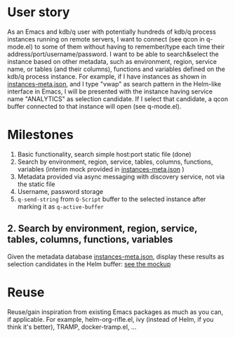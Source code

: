 * User story
As an Emacs and kdb/q user with potentially hundreds of kdb/q process instances running on remote servers, I want to connect (see qcon in q-mode.el) to some of them without having to remember/type each time their address/port/username/password. I want to be able to search&select the instance based on other metadata, such as environment, region, service name, or tables (and their columns), functions and variables defined on the kdb/q process instance.
For example, if I have instances as shown in [[file:instances-meta.json][instances-meta.json]], and I type "vwap" as search pattern in the Helm-like interface in Emacs, I will be presented with the instance having service name "ANALYTICS" as selection candidate. If I select that candidate, a qcon buffer connected to that instance will open (see q-mode.el).

* Milestones
1. Basic functionality, search simple host:port static file (done)
2. Search by environment, region, service, tables, columns, functions, variables (interim mock provided in [[file:instances-meta.json][instances-meta.json]] )
3. Metadata provided via async messaging with discovery service, not via the static file
4. Username, password storage
5. =q-send-string= from =Q-Script= buffer to the selected instance after marking it as =q-active-buffer=

** 2. Search by environment, region, service, tables, columns, functions, variables
Given the metadata database [[file:instances-meta.json][instances-meta.json]], display these results as selection candidates in the Helm buffer:  [[https://docs.google.com/spreadsheets/d/14f2LBU2r__dJkpx5hZBJyuRy94wvKNatSBkw-r8CJhQ/edit?usp=sharing][see the mockup]]

* Reuse
Reuse/gain inspiration from existing Emacs packages as much as you can, if applicable. For example, helm-org-rifle.el, ivy (instead of Helm, if you think it's better), TRAMP, docker-tramp.el,  ...
